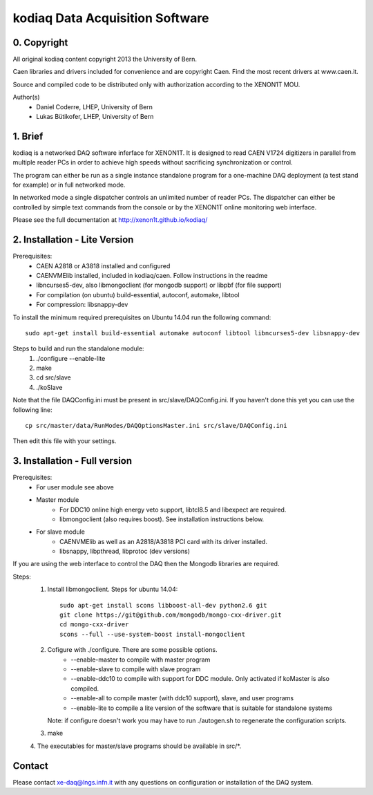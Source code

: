 =======================================
kodiaq Data Acquisition Software
=======================================

0. Copyright 
--------------------------------

All original kodiaq content copyright 2013 the University 
of Bern.

Caen libraries and drivers included for convenience and are copyright Caen. 
Find the most recent drivers at www.caen.it.

Source and compiled code to be distributed only with 
authorization according to the XENON1T MOU.

Author(s)
	* Daniel Coderre, LHEP, University of Bern   
   	* Lukas Bütikofer, LHEP, University of Bern

1. Brief 
----------------------------------

kodiaq is a networked DAQ software inferface for XENON1T.
It is designed to read CAEN V1724 digitizers in parallel
from multiple reader PCs in order to achieve high speeds
without sacrificing synchronization or control. 

The program can either be run as a single instance standalone program 
for a one-machine DAQ deployment (a test stand for example) or in full 
networked mode.

In networked mode a single dispatcher controls an unlimited number of
reader PCs. The dispatcher can either be controlled by simple text commands
from the console or by the XENON1T online monitoring web interface.

Please see the full documentation at http://xenon1t.github.io/kodiaq/

2. Installation - Lite Version
-----------------------------------------

Prerequisites:
   * CAEN A2818 or A3818 installed and configured
   * CAENVMElib installed, included in kodiaq/caen. Follow instructions in the readme
   * libncurses5-dev, also libmongoclient (for mongodb support) or libpbf (for file support)
   * For compilation (on ubuntu) build-essential, autoconf, automake, libtool
   * For compression: libsnappy-dev

To install the minimum required prerequisites on Ubuntu 14.04 run the following command::

    sudo apt-get install build-essential automake autoconf libtool libncurses5-dev libsnappy-dev                

Steps to build and run the standalone module:
   1. ./configure --enable-lite 
   2. make
   3. cd src/slave
   4. ./koSlave
   
Note that the file DAQConfig.ini must be present in src/slave/DAQConfig.ini. If you haven't done this yet you can use the following line::
   
    cp src/master/data/RunModes/DAQOptionsMaster.ini src/slave/DAQConfig.ini

Then edit this file with your settings.

3. Installation - Full version
---------------------------------------------

Prerequisites:
   * For user module see above
   * Master module
      * For DDC10 online high energy veto support, libtcl8.5 and libexpect are required.
      * libmongoclient (also requires boost). See installation instructions below.
   * For slave module
      * CAENVMElib as well as an A2818/A3818 PCI card with its driver installed. 
      * libsnappy, libpthread, libprotoc (dev versions)
    

If you are using the web interface to control the DAQ then the Mongodb libraries are required.

Steps:
     1. Install libmongoclient. Steps for ubuntu 14.04::
     		
     		sudo apt-get install scons libboost-all-dev python2.6 git
     		git clone https://git@github.com/mongodb/mongo-cxx-driver.git 
		cd mongo-cxx-driver
		scons --full --use-system-boost install-mongoclient

     2. Cofigure with ./configure. There are some possible options.
         * --enable-master to compile with master program
	 * --enable-slave to compile with slave program
	 * --enable-ddc10 to compile with support for DDC module. Only activated if koMaster is also compiled.
	 * --enable-all to compile master (with ddc10 support), slave, and user programs
	 * --enable-lite to compile a lite version of the software that is suitable for standalone systems	
	Note: if configure doesn't work you may have to run ./autogen.sh to regenerate the configuration scripts.
     3. make
     4. The executables for master/slave programs should be
     available in src/*.
     
   
Contact
---------

Please contact xe-daq@lngs.infn.it with any questions on configuration
or installation of the DAQ system.

